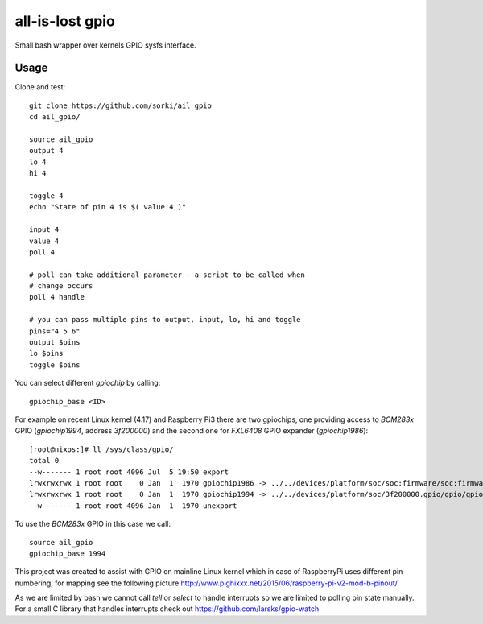 all-is-lost gpio
================

Small bash wrapper over kernels GPIO sysfs interface.

Usage
-----


Clone and test::

        git clone https://github.com/sorki/ail_gpio
        cd ail_gpio/

        source ail_gpio
        output 4
        lo 4
        hi 4

        toggle 4
        echo "State of pin 4 is $( value 4 )"

        input 4
        value 4
        poll 4

        # poll can take additional parameter - a script to be called when
        # change occurs
        poll 4 handle

        # you can pass multiple pins to output, input, lo, hi and toggle
        pins="4 5 6"
        output $pins
        lo $pins
        toggle $pins

You can select different `gpiochip` by calling::

        gpiochip_base <ID>

For example on recent Linux kernel (4.17) and Raspberry Pi3 there are two gpiochips,
one providing access to `BCM283x` GPIO (`gpiochip1994`, address `3f200000`) and the second
one for `FXL6408` GPIO expander (`gpiochip1986`)::

        [root@nixos:]# ll /sys/class/gpio/
        total 0
        --w------- 1 root root 4096 Jul  5 19:50 export
        lrwxrwxrwx 1 root root    0 Jan  1  1970 gpiochip1986 -> ../../devices/platform/soc/soc:firmware/soc:firmware:gpio/gpio/gpiochip1986
        lrwxrwxrwx 1 root root    0 Jan  1  1970 gpiochip1994 -> ../../devices/platform/soc/3f200000.gpio/gpio/gpiochip1994
        --w------- 1 root root 4096 Jan  1  1970 unexport

To use the `BCM283x` GPIO in this case we call::

        source ail_gpio
        gpiochip_base 1994

This project was created to assist with GPIO on mainline Linux kernel which
in case of RaspberryPi uses different pin numbering, for mapping see the following
picture http://www.pighixxx.net/2015/06/raspberry-pi-v2-mod-b-pinout/

As we are limited by bash we cannot call `tell` or `select` to handle interrupts so we are
limited to polling pin state manually.
For a small C library that handles interrupts check out https://github.com/larsks/gpio-watch
